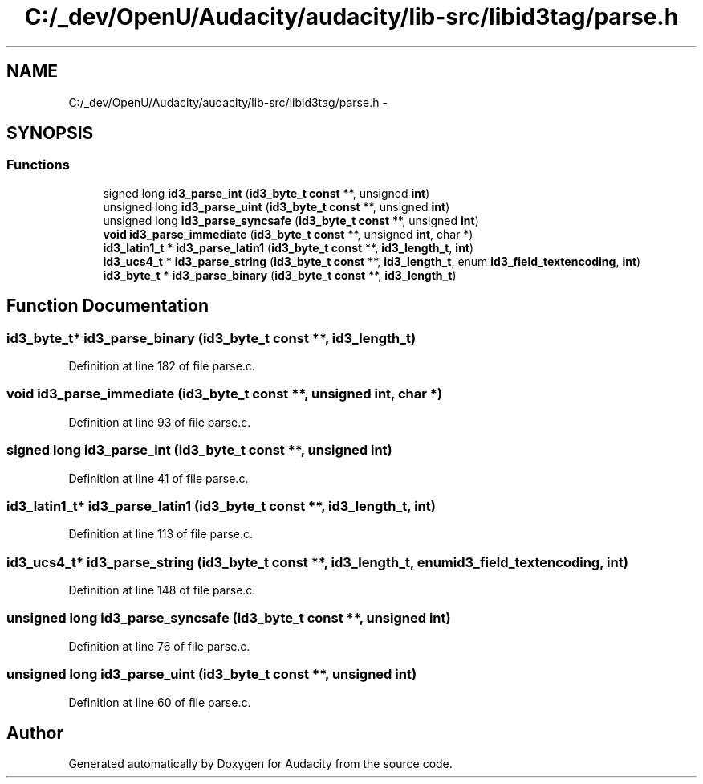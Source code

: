 .TH "C:/_dev/OpenU/Audacity/audacity/lib-src/libid3tag/parse.h" 3 "Thu Apr 28 2016" "Audacity" \" -*- nroff -*-
.ad l
.nh
.SH NAME
C:/_dev/OpenU/Audacity/audacity/lib-src/libid3tag/parse.h \- 
.SH SYNOPSIS
.br
.PP
.SS "Functions"

.in +1c
.ti -1c
.RI "signed long \fBid3_parse_int\fP (\fBid3_byte_t\fP \fBconst\fP **, unsigned \fBint\fP)"
.br
.ti -1c
.RI "unsigned long \fBid3_parse_uint\fP (\fBid3_byte_t\fP \fBconst\fP **, unsigned \fBint\fP)"
.br
.ti -1c
.RI "unsigned long \fBid3_parse_syncsafe\fP (\fBid3_byte_t\fP \fBconst\fP **, unsigned \fBint\fP)"
.br
.ti -1c
.RI "\fBvoid\fP \fBid3_parse_immediate\fP (\fBid3_byte_t\fP \fBconst\fP **, unsigned \fBint\fP, char *)"
.br
.ti -1c
.RI "\fBid3_latin1_t\fP * \fBid3_parse_latin1\fP (\fBid3_byte_t\fP \fBconst\fP **, \fBid3_length_t\fP, \fBint\fP)"
.br
.ti -1c
.RI "\fBid3_ucs4_t\fP * \fBid3_parse_string\fP (\fBid3_byte_t\fP \fBconst\fP **, \fBid3_length_t\fP, enum \fBid3_field_textencoding\fP, \fBint\fP)"
.br
.ti -1c
.RI "\fBid3_byte_t\fP * \fBid3_parse_binary\fP (\fBid3_byte_t\fP \fBconst\fP **, \fBid3_length_t\fP)"
.br
.in -1c
.SH "Function Documentation"
.PP 
.SS "\fBid3_byte_t\fP* id3_parse_binary (\fBid3_byte_t\fP \fBconst\fP **, \fBid3_length_t\fP)"

.PP
Definition at line 182 of file parse\&.c\&.
.SS "\fBvoid\fP id3_parse_immediate (\fBid3_byte_t\fP \fBconst\fP **, unsigned int, char *)"

.PP
Definition at line 93 of file parse\&.c\&.
.SS "signed long id3_parse_int (\fBid3_byte_t\fP \fBconst\fP **, unsigned int)"

.PP
Definition at line 41 of file parse\&.c\&.
.SS "\fBid3_latin1_t\fP* id3_parse_latin1 (\fBid3_byte_t\fP \fBconst\fP **, \fBid3_length_t\fP, \fBint\fP)"

.PP
Definition at line 113 of file parse\&.c\&.
.SS "\fBid3_ucs4_t\fP* id3_parse_string (\fBid3_byte_t\fP \fBconst\fP **, \fBid3_length_t\fP, enum id3_field_textencoding, \fBint\fP)"

.PP
Definition at line 148 of file parse\&.c\&.
.SS "unsigned long id3_parse_syncsafe (\fBid3_byte_t\fP \fBconst\fP **, unsigned int)"

.PP
Definition at line 76 of file parse\&.c\&.
.SS "unsigned long id3_parse_uint (\fBid3_byte_t\fP \fBconst\fP **, unsigned int)"

.PP
Definition at line 60 of file parse\&.c\&.
.SH "Author"
.PP 
Generated automatically by Doxygen for Audacity from the source code\&.
